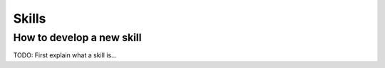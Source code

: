 Skills
======

How to develop a new skill
--------------------

TODO: First explain what a skill is...